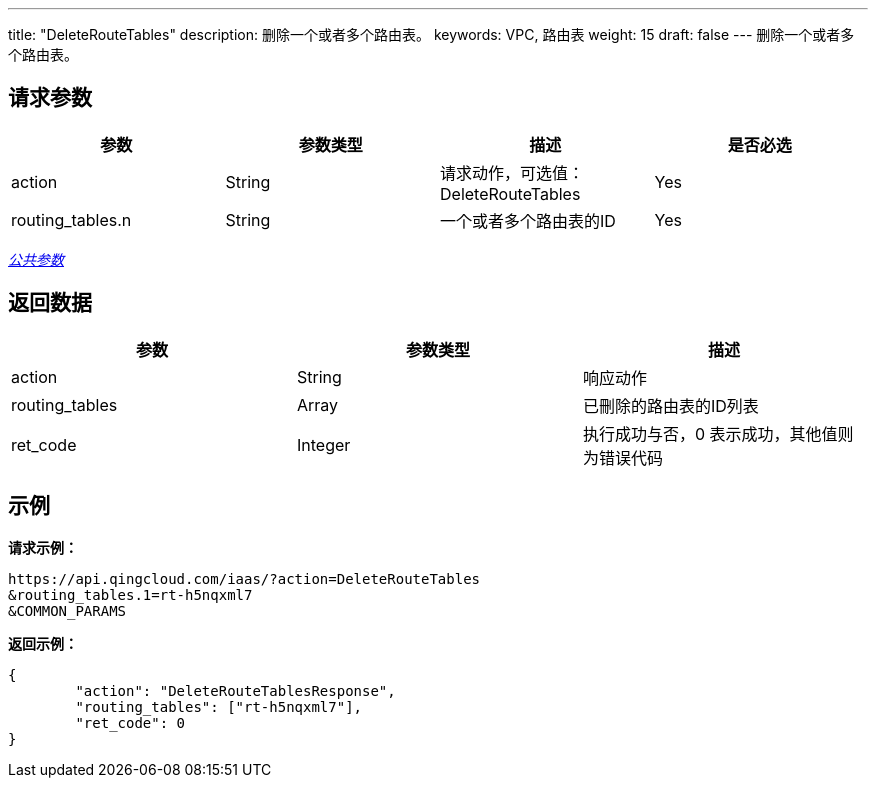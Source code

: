 ---
title: "DeleteRouteTables"
description: 删除一个或者多个路由表。
keywords: VPC, 路由表
weight: 15
draft: false
---
删除一个或者多个路由表。

== 请求参数

|===
| 参数 | 参数类型 | 描述 | 是否必选

| action
| String
| 请求动作，可选值：DeleteRouteTables
| Yes

| routing_tables.n
| String
| 一个或者多个路由表的ID
| Yes
|===

link:../../get_api/parameters/[_公共参数_]

== 返回数据

|===
| 参数 | 参数类型 | 描述

| action
| String
| 响应动作

| routing_tables
| Array
| 已刪除的路由表的ID列表

| ret_code
| Integer
| 执行成功与否，0 表示成功，其他值则为错误代码
|===

== 示例

*请求示例：*
[source]
----
https://api.qingcloud.com/iaas/?action=DeleteRouteTables
&routing_tables.1=rt-h5nqxml7
&COMMON_PARAMS
----

*返回示例：*
[source]
----
{
	"action": "DeleteRouteTablesResponse",
	"routing_tables": ["rt-h5nqxml7"],
	"ret_code": 0
}
----
